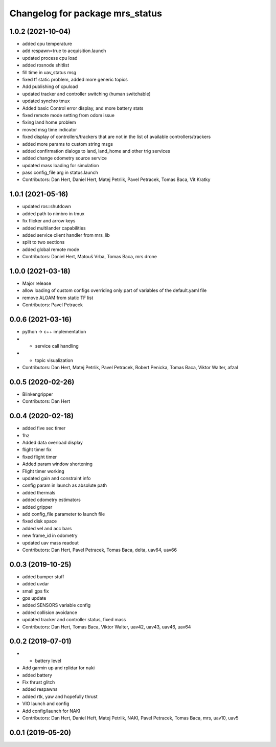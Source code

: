 ^^^^^^^^^^^^^^^^^^^^^^^^^^^^^^^^
Changelog for package mrs_status
^^^^^^^^^^^^^^^^^^^^^^^^^^^^^^^^

1.0.2 (2021-10-04)
------------------
* added cpu temperature
* add respawn=true to acquisition.launch
* updated process cpu load
* added rosnode shitlist
* fill time in uav_status msg
* fixed tf static problem, added more generic topics
* Add publishing of cpuload
* updated tracker and controller switching (human switchable)
* updated synchro tmux
* Added basic Control error display, and more battery stats
* fixed remote mode setting from odom issue
* fixing land home problem
* moved msg time indicator
* fixed display of controllers/trackers that are not in the list of available controllers/trackers
* added more params to custom string msgs
* added confirmation dialogs to land, land_home and other trig services
* added change odometry source service
* updated mass loading for simulation
* pass config_file arg in status.launch
* Contributors: Dan Hert, Daniel Hert, Matej Petrlik, Pavel Petracek, Tomas Baca, Vit Kratky

1.0.1 (2021-05-16)
------------------
* updated ros::shutdown
* added path to nimbro in tmux
* fix flicker and arrow keys
* added multilander capabilities
* added service client handler from mrs_lib
* split to two sections
* added global remote mode
* Contributors: Daniel Hert, Matouš Vrba, Tomas Baca, mrs drone

1.0.0 (2021-03-18)
------------------
* Major release
* allow loading of custom configs overriding only part of variables of the default.yaml file
* remove ALOAM from static TF list
* Contributors: Pavel Petracek

0.0.6 (2021-03-16)
------------------
* python -> c++ implementation
* + service call handling
* + topic visualization
* Contributors: Dan Hert, Matej Petrlik, Pavel Petracek, Robert Penicka, Tomas Baca, Viktor Walter, afzal

0.0.5 (2020-02-26)
------------------
* Blinkengripper
* Contributors: Dan Hert

0.0.4 (2020-02-18)
------------------
* added five sec timer
* 1hz
* Added data overload display
* flight timer fix
* fixed flight timer
* Added param window shortening
* Flight timer working
* updated gain and constraint info
* config param in launch as absolute path
* added thermals
* added odometry estimators
* added gripper
* add config_file parameter to launch file
* fixed disk space
* added vel and acc bars
* new frame_id in odometry
* updated uav mass readout
* Contributors: Dan Hert, Pavel Petracek, Tomas Baca, delta, uav64, uav66

0.0.3 (2019-10-25)
------------------
* added bumper stuff
* added uvdar
* small gps fix
* gps update
* added SENSORS variable config
* added collision avoidance
* updated tracker and controller status, fixed mass
* Contributors: Dan Hert, Tomas Baca, Viktor Walter, uav42, uav43, uav46, uav64

0.0.2 (2019-07-01)
------------------
* + battery level
* Add garmin up and rplidar for naki
* added battery
* Fix thrust glitch
* added respawns
* added rtk, yaw and hopefully thrust
* VIO launch and config
* Add config/launch for NAKI
* Contributors: Dan Hert, Daniel Heřt, Matej Petrlik, NAKI, Pavel Petracek, Tomas Baca, mrs, uav10, uav5

0.0.1 (2019-05-20)
------------------
